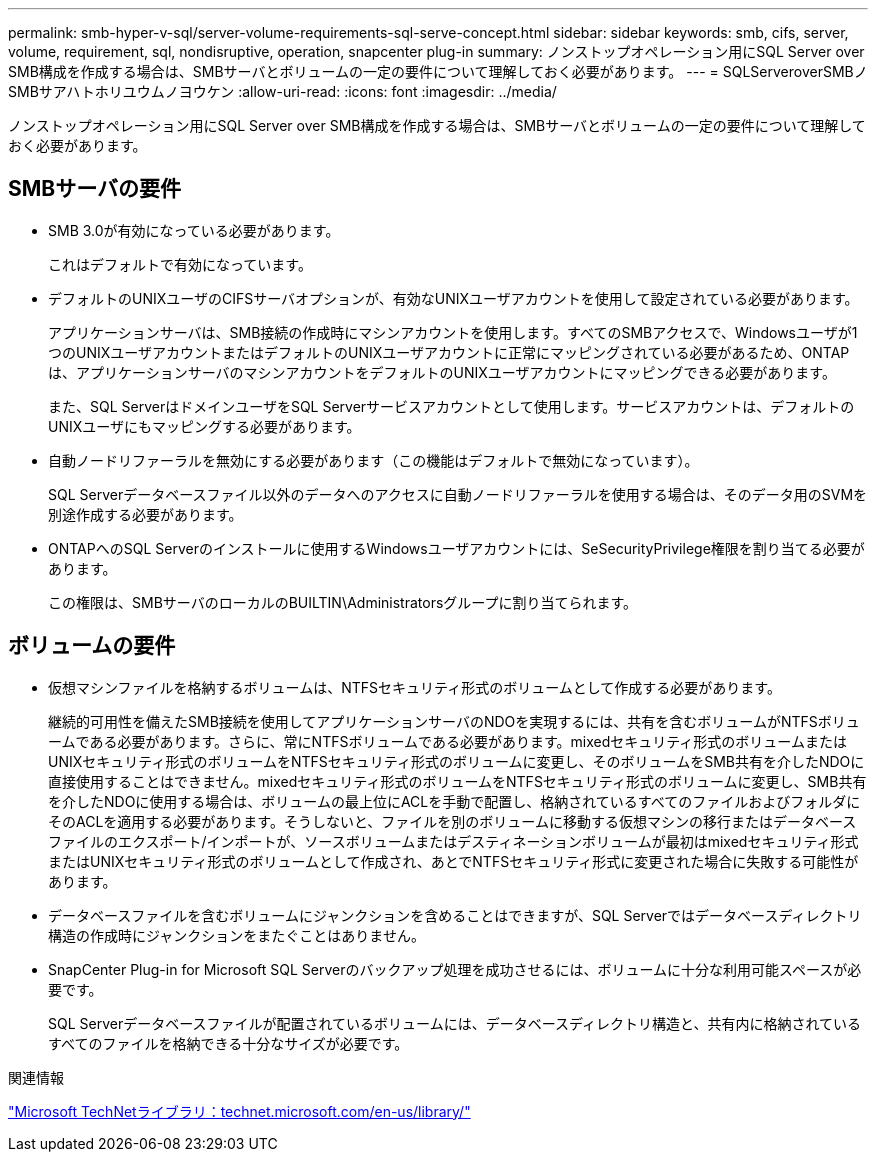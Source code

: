 ---
permalink: smb-hyper-v-sql/server-volume-requirements-sql-serve-concept.html 
sidebar: sidebar 
keywords: smb, cifs, server, volume, requirement, sql, nondisruptive, operation, snapcenter plug-in 
summary: ノンストップオペレーション用にSQL Server over SMB構成を作成する場合は、SMBサーバとボリュームの一定の要件について理解しておく必要があります。 
---
= SQLServeroverSMBノSMBサアハトホリユウムノヨウケン
:allow-uri-read: 
:icons: font
:imagesdir: ../media/


[role="lead"]
ノンストップオペレーション用にSQL Server over SMB構成を作成する場合は、SMBサーバとボリュームの一定の要件について理解しておく必要があります。



== SMBサーバの要件

* SMB 3.0が有効になっている必要があります。
+
これはデフォルトで有効になっています。

* デフォルトのUNIXユーザのCIFSサーバオプションが、有効なUNIXユーザアカウントを使用して設定されている必要があります。
+
アプリケーションサーバは、SMB接続の作成時にマシンアカウントを使用します。すべてのSMBアクセスで、Windowsユーザが1つのUNIXユーザアカウントまたはデフォルトのUNIXユーザアカウントに正常にマッピングされている必要があるため、ONTAPは、アプリケーションサーバのマシンアカウントをデフォルトのUNIXユーザアカウントにマッピングできる必要があります。

+
また、SQL ServerはドメインユーザをSQL Serverサービスアカウントとして使用します。サービスアカウントは、デフォルトのUNIXユーザにもマッピングする必要があります。

* 自動ノードリファーラルを無効にする必要があります（この機能はデフォルトで無効になっています）。
+
SQL Serverデータベースファイル以外のデータへのアクセスに自動ノードリファーラルを使用する場合は、そのデータ用のSVMを別途作成する必要があります。

* ONTAPへのSQL Serverのインストールに使用するWindowsユーザアカウントには、SeSecurityPrivilege権限を割り当てる必要があります。
+
この権限は、SMBサーバのローカルのBUILTIN\Administratorsグループに割り当てられます。





== ボリュームの要件

* 仮想マシンファイルを格納するボリュームは、NTFSセキュリティ形式のボリュームとして作成する必要があります。
+
継続的可用性を備えたSMB接続を使用してアプリケーションサーバのNDOを実現するには、共有を含むボリュームがNTFSボリュームである必要があります。さらに、常にNTFSボリュームである必要があります。mixedセキュリティ形式のボリュームまたはUNIXセキュリティ形式のボリュームをNTFSセキュリティ形式のボリュームに変更し、そのボリュームをSMB共有を介したNDOに直接使用することはできません。mixedセキュリティ形式のボリュームをNTFSセキュリティ形式のボリュームに変更し、SMB共有を介したNDOに使用する場合は、ボリュームの最上位にACLを手動で配置し、格納されているすべてのファイルおよびフォルダにそのACLを適用する必要があります。そうしないと、ファイルを別のボリュームに移動する仮想マシンの移行またはデータベースファイルのエクスポート/インポートが、ソースボリュームまたはデスティネーションボリュームが最初はmixedセキュリティ形式またはUNIXセキュリティ形式のボリュームとして作成され、あとでNTFSセキュリティ形式に変更された場合に失敗する可能性があります。

* データベースファイルを含むボリュームにジャンクションを含めることはできますが、SQL Serverではデータベースディレクトリ構造の作成時にジャンクションをまたぐことはありません。
* SnapCenter Plug-in for Microsoft SQL Serverのバックアップ処理を成功させるには、ボリュームに十分な利用可能スペースが必要です。
+
SQL Serverデータベースファイルが配置されているボリュームには、データベースディレクトリ構造と、共有内に格納されているすべてのファイルを格納できる十分なサイズが必要です。



.関連情報
http://technet.microsoft.com/en-us/library/["Microsoft TechNetライブラリ：technet.microsoft.com/en-us/library/"]
